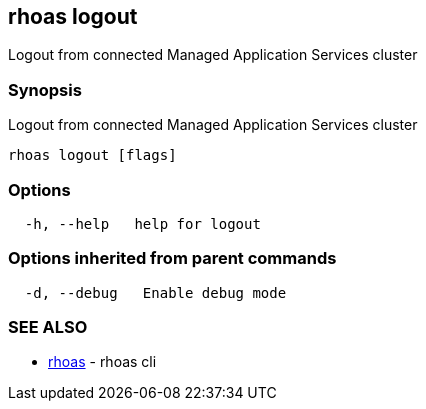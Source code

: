 == rhoas logout

Logout from connected Managed Application Services cluster

=== Synopsis

Logout from connected Managed Application Services cluster

....
rhoas logout [flags]
....

=== Options

....
  -h, --help   help for logout
....

=== Options inherited from parent commands

....
  -d, --debug   Enable debug mode
....

=== SEE ALSO

* link:rhoas.adoc[rhoas] - rhoas cli

